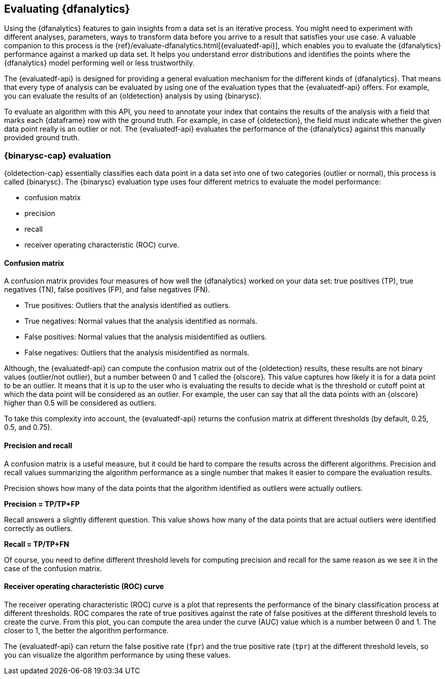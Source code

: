 [role="xpack"]
[[ml-dfanalytics-evaluate]]
== Evaluating {dfanalytics}

Using the {dfanalytics} features to gain insights from a data set is an 
iterative process. You might need to experiment with different analyses, 
parameters, ways to transform data before you arrive to a result that satisfies 
your use case. A valuable companion to this process is the 
{ref}/evaluate-dfanalytics.html[{evaluatedf-api}], which enables you to evaluate 
the {dfanalytics} performance against a marked up data set. It helps you 
understand error distributions and identifies the points where the {dfanalytics} 
model performing well or less trustworthily.

The {evaluatedf-api} is designed for providing a general evaluation mechanism 
for the different kinds of {dfanalytics}. That means that every type of analysis 
can be evaluated by using one of the evaluation types that the {evaluatedf-api} 
offers. For example, you can evaluate the results of an {oldetection} analysis
by using {binarysc}.

To evaluate an algorithm with this API, you need to annotate your index that 
contains the results of the analysis with a field that marks each {dataframe} row 
with the ground truth. For example, in case of {oldetection}, the field must indicate whether the given 
data point really is an outlier or not. The {evaluatedf-api} evaluates the 
performance of the {dfanalytics} against this manually provided ground truth.

[discrete]
[[ml-dfanalytics-binary-soft-classification]]
=== {binarysc-cap} evaluation

{oldetection-cap} essentially classifies each data point in a data set into one 
of two categories (outlier or normal), this process is called {binarysc}. The 
{binarysc} evaluation type uses four different metrics to evaluate the model 
performance:

* confusion matrix
* precision
* recall
* receiver operating characteristic (ROC) curve.

[discrete]
[[ml-dfanalytics-confusion-matrix]]
==== Confusion matrix

A confusion matrix provides four measures of how well the {dfanalytics} worked on 
your data set: true positives (TP), true negatives (TN), false positives (FP), 
and false negatives (FN).

* True positives: Outliers that the analysis identified as outliers.
* True negatives: Normal values that the analysis identified as normals.
* False positives: Normal values that the analysis misidentified as outliers.
* False negatives: Outliers that the analysis misidentified as normals.

Although, the {evaluatedf-api} can compute the confusion matrix out of the 
{oldetection} results, these results are not binary values (outlier/not 
outlier), but a number between 0 and 1 called the {olscore}. This value captures how 
likely it is for a data point to be an outlier. It means that it is up to the 
user who is evaluating the results to decide what is the threshold or cutoff 
point at which the data point will be considered as an outlier. For example, the 
user can say that all the data points with an {olscore} higher than 0.5 will be 
considered as outliers.

To take this complexity into account, the {evaluatedf-api} returns the confusion 
matrix at different thresholds (by default, 0.25, 0.5, and 0.75).

[discrete]
[[ml-dfanalytics-precision-recall]]
==== Precision and recall

A confusion matrix is a useful measure, but it could be hard to compare the 
results across the different algorithms. Precision and recall values
summarizing the algorithm performance as a single number that makes it easier to 
compare the evaluation results.

Precision shows how many of the data points that the algorithm identified as 
outliers were actually outliers. 

*Precision = TP/TP+FP*

Recall answers a slightly different question. This value shows how many of the 
data points that are actual outliers were identified correctly as outliers.

*Recall = TP/TP+FN*

Of course, you need to define different threshold levels for computing precision 
and recall for the same reason as we see it in the case of the confusion matrix.

[discrete]
[[ml-dfanalytics-roc]]
==== Receiver operating characteristic (ROC) curve

The receiver operating characteristic (ROC) curve is a plot that represents the 
performance of the binary classification process at different thresholds. ROC 
compares the rate of true positives against the rate of false positives at the 
different threshold levels to create the curve. From this plot, you can compute 
the area under the curve (AUC) value which is a number between 0 and 1. The 
closer to 1, the better the algorithm performance.

The {evaluatedf-api} can return the false positive rate (`fpr`) and the true 
positive rate (`tpr`) at the different threshold levels, so you can visualize 
the algorithm performance by using these values.
